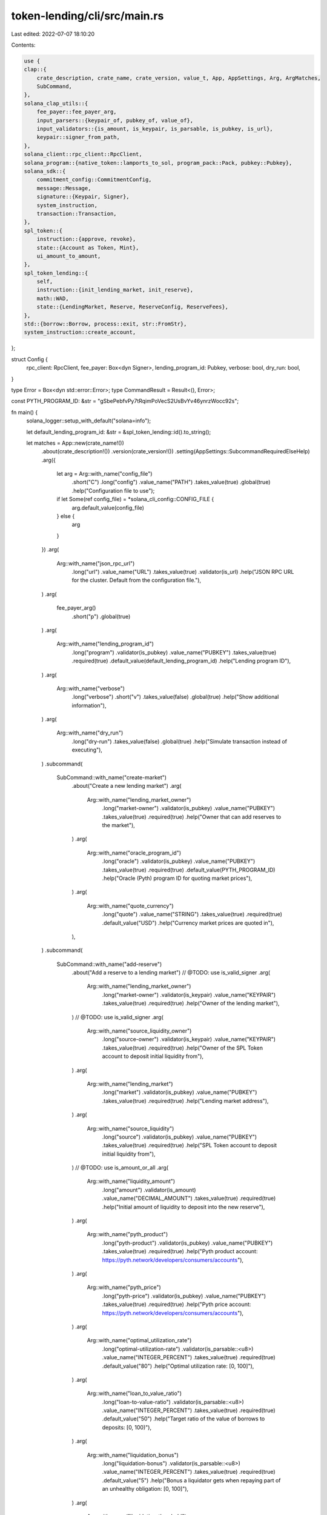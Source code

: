 token-lending/cli/src/main.rs
=============================

Last edited: 2022-07-07 18:10:20

Contents:

.. code-block:: rs

    use {
    clap::{
        crate_description, crate_name, crate_version, value_t, App, AppSettings, Arg, ArgMatches,
        SubCommand,
    },
    solana_clap_utils::{
        fee_payer::fee_payer_arg,
        input_parsers::{keypair_of, pubkey_of, value_of},
        input_validators::{is_amount, is_keypair, is_parsable, is_pubkey, is_url},
        keypair::signer_from_path,
    },
    solana_client::rpc_client::RpcClient,
    solana_program::{native_token::lamports_to_sol, program_pack::Pack, pubkey::Pubkey},
    solana_sdk::{
        commitment_config::CommitmentConfig,
        message::Message,
        signature::{Keypair, Signer},
        system_instruction,
        transaction::Transaction,
    },
    spl_token::{
        instruction::{approve, revoke},
        state::{Account as Token, Mint},
        ui_amount_to_amount,
    },
    spl_token_lending::{
        self,
        instruction::{init_lending_market, init_reserve},
        math::WAD,
        state::{LendingMarket, Reserve, ReserveConfig, ReserveFees},
    },
    std::{borrow::Borrow, process::exit, str::FromStr},
    system_instruction::create_account,
};

struct Config {
    rpc_client: RpcClient,
    fee_payer: Box<dyn Signer>,
    lending_program_id: Pubkey,
    verbose: bool,
    dry_run: bool,
}

type Error = Box<dyn std::error::Error>;
type CommandResult = Result<(), Error>;

const PYTH_PROGRAM_ID: &str = "gSbePebfvPy7tRqimPoVecS2UsBvYv46ynrzWocc92s";

fn main() {
    solana_logger::setup_with_default("solana=info");

    let default_lending_program_id: &str = &spl_token_lending::id().to_string();

    let matches = App::new(crate_name!())
        .about(crate_description!())
        .version(crate_version!())
        .setting(AppSettings::SubcommandRequiredElseHelp)
        .arg({
            let arg = Arg::with_name("config_file")
                .short("C")
                .long("config")
                .value_name("PATH")
                .takes_value(true)
                .global(true)
                .help("Configuration file to use");
            if let Some(ref config_file) = *solana_cli_config::CONFIG_FILE {
                arg.default_value(config_file)
            } else {
                arg
            }
        })
        .arg(
            Arg::with_name("json_rpc_url")
                .long("url")
                .value_name("URL")
                .takes_value(true)
                .validator(is_url)
                .help("JSON RPC URL for the cluster.  Default from the configuration file."),
        )
        .arg(
            fee_payer_arg()
                .short("p")
                .global(true)
        )
        .arg(
            Arg::with_name("lending_program_id")
                .long("program")
                .validator(is_pubkey)
                .value_name("PUBKEY")
                .takes_value(true)
                .required(true)
                .default_value(default_lending_program_id)
                .help("Lending program ID"),
        )
        .arg(
            Arg::with_name("verbose")
                .long("verbose")
                .short("v")
                .takes_value(false)
                .global(true)
                .help("Show additional information"),
        )
        .arg(
            Arg::with_name("dry_run")
                .long("dry-run")
                .takes_value(false)
                .global(true)
                .help("Simulate transaction instead of executing"),
        )
        .subcommand(
            SubCommand::with_name("create-market")
                .about("Create a new lending market")
                .arg(
                    Arg::with_name("lending_market_owner")
                        .long("market-owner")
                        .validator(is_pubkey)
                        .value_name("PUBKEY")
                        .takes_value(true)
                        .required(true)
                        .help("Owner that can add reserves to the market"),
                )
                .arg(
                    Arg::with_name("oracle_program_id")
                        .long("oracle")
                        .validator(is_pubkey)
                        .value_name("PUBKEY")
                        .takes_value(true)
                        .required(true)
                        .default_value(PYTH_PROGRAM_ID)
                        .help("Oracle (Pyth) program ID for quoting market prices"),
                )
                .arg(
                    Arg::with_name("quote_currency")
                        .long("quote")
                        .value_name("STRING")
                        .takes_value(true)
                        .required(true)
                        .default_value("USD")
                        .help("Currency market prices are quoted in"),
                ),
        )
        .subcommand(
            SubCommand::with_name("add-reserve")
                .about("Add a reserve to a lending market")
                // @TODO: use is_valid_signer
                .arg(
                    Arg::with_name("lending_market_owner")
                        .long("market-owner")
                        .validator(is_keypair)
                        .value_name("KEYPAIR")
                        .takes_value(true)
                        .required(true)
                        .help("Owner of the lending market"),
                )
                // @TODO: use is_valid_signer
                .arg(
                    Arg::with_name("source_liquidity_owner")
                        .long("source-owner")
                        .validator(is_keypair)
                        .value_name("KEYPAIR")
                        .takes_value(true)
                        .required(true)
                        .help("Owner of the SPL Token account to deposit initial liquidity from"),
                )
                .arg(
                    Arg::with_name("lending_market")
                        .long("market")
                        .validator(is_pubkey)
                        .value_name("PUBKEY")
                        .takes_value(true)
                        .required(true)
                        .help("Lending market address"),
                )
                .arg(
                    Arg::with_name("source_liquidity")
                        .long("source")
                        .validator(is_pubkey)
                        .value_name("PUBKEY")
                        .takes_value(true)
                        .required(true)
                        .help("SPL Token account to deposit initial liquidity from"),
                )
                // @TODO: use is_amount_or_all
                .arg(
                    Arg::with_name("liquidity_amount")
                        .long("amount")
                        .validator(is_amount)
                        .value_name("DECIMAL_AMOUNT")
                        .takes_value(true)
                        .required(true)
                        .help("Initial amount of liquidity to deposit into the new reserve"),
                )
                .arg(
                    Arg::with_name("pyth_product")
                        .long("pyth-product")
                        .validator(is_pubkey)
                        .value_name("PUBKEY")
                        .takes_value(true)
                        .required(true)
                        .help("Pyth product account: https://pyth.network/developers/consumers/accounts"),
                )
                .arg(
                    Arg::with_name("pyth_price")
                        .long("pyth-price")
                        .validator(is_pubkey)
                        .value_name("PUBKEY")
                        .takes_value(true)
                        .required(true)
                        .help("Pyth price account: https://pyth.network/developers/consumers/accounts"),
                )
                .arg(
                    Arg::with_name("optimal_utilization_rate")
                        .long("optimal-utilization-rate")
                        .validator(is_parsable::<u8>)
                        .value_name("INTEGER_PERCENT")
                        .takes_value(true)
                        .required(true)
                        .default_value("80")
                        .help("Optimal utilization rate: [0, 100]"),
                )
                .arg(
                    Arg::with_name("loan_to_value_ratio")
                        .long("loan-to-value-ratio")
                        .validator(is_parsable::<u8>)
                        .value_name("INTEGER_PERCENT")
                        .takes_value(true)
                        .required(true)
                        .default_value("50")
                        .help("Target ratio of the value of borrows to deposits: [0, 100)"),
                )
                .arg(
                    Arg::with_name("liquidation_bonus")
                        .long("liquidation-bonus")
                        .validator(is_parsable::<u8>)
                        .value_name("INTEGER_PERCENT")
                        .takes_value(true)
                        .required(true)
                        .default_value("5")
                        .help("Bonus a liquidator gets when repaying part of an unhealthy obligation: [0, 100]"),
                )
                .arg(
                    Arg::with_name("liquidation_threshold")
                        .long("liquidation-threshold")
                        .validator(is_parsable::<u8>)
                        .value_name("INTEGER_PERCENT")
                        .takes_value(true)
                        .required(true)
                        .default_value("55")
                        .help("Loan to value ratio at which an obligation can be liquidated: (LTV, 100]"),
                )
                .arg(
                    Arg::with_name("min_borrow_rate")
                        .long("min-borrow-rate")
                        .validator(is_parsable::<u8>)
                        .value_name("INTEGER_PERCENT")
                        .takes_value(true)
                        .required(true)
                        .default_value("0")
                        .help("Min borrow APY: min <= optimal <= max"),
                )
                .arg(
                    Arg::with_name("optimal_borrow_rate")
                        .long("optimal-borrow-rate")
                        .validator(is_parsable::<u8>)
                        .value_name("INTEGER_PERCENT")
                        .takes_value(true)
                        .required(true)
                        .default_value("4")
                        .help("Optimal (utilization) borrow APY: min <= optimal <= max"),
                )
                .arg(
                    Arg::with_name("max_borrow_rate")
                        .long("max-borrow-rate")
                        .validator(is_parsable::<u8>)
                        .value_name("INTEGER_PERCENT")
                        .takes_value(true)
                        .required(true)
                        .default_value("30")
                        .help("Max borrow APY: min <= optimal <= max"),
                )
                .arg(
                    Arg::with_name("borrow_fee")
                        .long("borrow-fee")
                        .validator(is_parsable::<f64>)
                        .value_name("DECIMAL_PERCENT")
                        .takes_value(true)
                        .required(true)
                        .default_value("0.00001")
                        .help("Fee assessed on borrow, expressed as a percentage: [0, 1)"),
                )
                .arg(
                    Arg::with_name("flash_loan_fee")
                        .long("flash-loan-fee")
                        .validator(is_parsable::<f64>)
                        .value_name("DECIMAL_PERCENT")
                        .takes_value(true)
                        .required(true)
                        .default_value(".3")
                        .help("Fee assessed for flash loans, expressed as a percentage: [0, 1)"),
                )
                .arg(
                    Arg::with_name("host_fee_percentage")
                        .long("host-fee-percentage")
                        .validator(is_parsable::<u8>)
                        .value_name("INTEGER_PERCENT")
                        .takes_value(true)
                        .required(true)
                        .default_value("20")
                        .help("Amount of fee going to host account: [0, 100]"),
                )
        )
        .get_matches();

    let mut wallet_manager = None;
    let config = {
        let cli_config = if let Some(config_file) = matches.value_of("config_file") {
            solana_cli_config::Config::load(config_file).unwrap_or_default()
        } else {
            solana_cli_config::Config::default()
        };
        let json_rpc_url = value_t!(matches, "json_rpc_url", String)
            .unwrap_or_else(|_| cli_config.json_rpc_url.clone());

        let fee_payer = signer_from_path(
            &matches,
            matches
                .value_of("fee_payer")
                .unwrap_or(&cli_config.keypair_path),
            "fee_payer",
            &mut wallet_manager,
        )
        .unwrap_or_else(|e| {
            eprintln!("error: {}", e);
            exit(1);
        });

        let lending_program_id = pubkey_of(&matches, "lending_program_id").unwrap();
        let verbose = matches.is_present("verbose");
        let dry_run = matches.is_present("dry_run");

        Config {
            rpc_client: RpcClient::new_with_commitment(json_rpc_url, CommitmentConfig::confirmed()),
            fee_payer,
            lending_program_id,
            verbose,
            dry_run,
        }
    };

    let _ = match matches.subcommand() {
        ("create-market", Some(arg_matches)) => {
            let lending_market_owner = pubkey_of(arg_matches, "lending_market_owner").unwrap();
            let quote_currency = quote_currency_of(arg_matches, "quote_currency").unwrap();
            let oracle_program_id = pubkey_of(arg_matches, "oracle_program_id").unwrap();
            command_create_lending_market(
                &config,
                lending_market_owner,
                quote_currency,
                oracle_program_id,
            )
        }
        ("add-reserve", Some(arg_matches)) => {
            let lending_market_owner_keypair =
                keypair_of(arg_matches, "lending_market_owner").unwrap();
            let source_liquidity_owner_keypair =
                keypair_of(arg_matches, "source_liquidity_owner").unwrap();
            let lending_market_pubkey = pubkey_of(arg_matches, "lending_market").unwrap();
            let source_liquidity_pubkey = pubkey_of(arg_matches, "source_liquidity").unwrap();
            let ui_amount = value_of(arg_matches, "liquidity_amount").unwrap();
            let pyth_product_pubkey = pubkey_of(arg_matches, "pyth_product").unwrap();
            let pyth_price_pubkey = pubkey_of(arg_matches, "pyth_price").unwrap();
            let optimal_utilization_rate =
                value_of(arg_matches, "optimal_utilization_rate").unwrap();
            let loan_to_value_ratio = value_of(arg_matches, "loan_to_value_ratio").unwrap();
            let liquidation_bonus = value_of(arg_matches, "liquidation_bonus").unwrap();
            let liquidation_threshold = value_of(arg_matches, "liquidation_threshold").unwrap();
            let min_borrow_rate = value_of(arg_matches, "min_borrow_rate").unwrap();
            let optimal_borrow_rate = value_of(arg_matches, "optimal_borrow_rate").unwrap();
            let max_borrow_rate = value_of(arg_matches, "max_borrow_rate").unwrap();
            let borrow_fee = value_of::<f64>(arg_matches, "borrow_fee").unwrap();
            let flash_loan_fee = value_of::<f64>(arg_matches, "flash_loan_fee").unwrap();
            let host_fee_percentage = value_of(arg_matches, "host_fee_percentage").unwrap();

            let borrow_fee_wad = (borrow_fee * WAD as f64) as u64;
            let flash_loan_fee_wad = (flash_loan_fee * WAD as f64) as u64;

            command_add_reserve(
                &config,
                ui_amount,
                ReserveConfig {
                    optimal_utilization_rate,
                    loan_to_value_ratio,
                    liquidation_bonus,
                    liquidation_threshold,
                    min_borrow_rate,
                    optimal_borrow_rate,
                    max_borrow_rate,
                    fees: ReserveFees {
                        borrow_fee_wad,
                        flash_loan_fee_wad,
                        host_fee_percentage,
                    },
                },
                source_liquidity_pubkey,
                source_liquidity_owner_keypair,
                lending_market_pubkey,
                lending_market_owner_keypair,
                pyth_product_pubkey,
                pyth_price_pubkey,
            )
        }
        _ => unreachable!(),
    }
    .map_err(|err| {
        eprintln!("{}", err);
        exit(1);
    });
}

// COMMANDS

fn command_create_lending_market(
    config: &Config,
    lending_market_owner: Pubkey,
    quote_currency: [u8; 32],
    oracle_program_id: Pubkey,
) -> CommandResult {
    let lending_market_keypair = Keypair::new();
    println!(
        "Creating lending market {}",
        lending_market_keypair.pubkey()
    );

    let lending_market_balance = config
        .rpc_client
        .get_minimum_balance_for_rent_exemption(LendingMarket::LEN)?;

    let recent_blockhash = config.rpc_client.get_latest_blockhash()?;
    let message = Message::new_with_blockhash(
        &[
            // Account for the lending market
            create_account(
                &config.fee_payer.pubkey(),
                &lending_market_keypair.pubkey(),
                lending_market_balance,
                LendingMarket::LEN as u64,
                &config.lending_program_id,
            ),
            // Initialize lending market account
            init_lending_market(
                config.lending_program_id,
                lending_market_owner,
                quote_currency,
                lending_market_keypair.pubkey(),
                oracle_program_id,
            ),
        ],
        Some(&config.fee_payer.pubkey()),
        &recent_blockhash,
    );

    check_fee_payer_balance(
        config,
        lending_market_balance + config.rpc_client.get_fee_for_message(&message)?,
    )?;
    let transaction = Transaction::new(
        &vec![config.fee_payer.as_ref(), &lending_market_keypair],
        message,
        recent_blockhash,
    );
    send_transaction(config, transaction)?;
    Ok(())
}

#[allow(clippy::too_many_arguments)]
fn command_add_reserve(
    config: &Config,
    ui_amount: f64,
    reserve_config: ReserveConfig,
    source_liquidity_pubkey: Pubkey,
    source_liquidity_owner_keypair: Keypair,
    lending_market_pubkey: Pubkey,
    lending_market_owner_keypair: Keypair,
    pyth_product_pubkey: Pubkey,
    pyth_price_pubkey: Pubkey,
) -> CommandResult {
    let source_liquidity_account = config.rpc_client.get_account(&source_liquidity_pubkey)?;
    let source_liquidity = Token::unpack_from_slice(source_liquidity_account.data.borrow())?;

    let source_liquidity_mint_account = config.rpc_client.get_account(&source_liquidity.mint)?;
    let source_liquidity_mint =
        Mint::unpack_from_slice(source_liquidity_mint_account.data.borrow())?;
    let liquidity_amount = ui_amount_to_amount(ui_amount, source_liquidity_mint.decimals);

    let reserve_keypair = Keypair::new();
    let collateral_mint_keypair = Keypair::new();
    let collateral_supply_keypair = Keypair::new();
    let liquidity_supply_keypair = Keypair::new();
    let liquidity_fee_receiver_keypair = Keypair::new();
    let user_collateral_keypair = Keypair::new();
    let user_transfer_authority_keypair = Keypair::new();

    println!("Adding reserve {}", reserve_keypair.pubkey());
    if config.verbose {
        println!(
            "Adding collateral mint {}",
            collateral_mint_keypair.pubkey()
        );
        println!(
            "Adding collateral supply {}",
            collateral_supply_keypair.pubkey()
        );
        println!(
            "Adding liquidity supply {}",
            liquidity_supply_keypair.pubkey()
        );
        println!(
            "Adding liquidity fee receiver {}",
            liquidity_fee_receiver_keypair.pubkey()
        );
        println!(
            "Adding user collateral {}",
            user_collateral_keypair.pubkey()
        );
        println!(
            "Adding user transfer authority {}",
            user_transfer_authority_keypair.pubkey()
        );
    }

    let reserve_balance = config
        .rpc_client
        .get_minimum_balance_for_rent_exemption(Reserve::LEN)?;
    let collateral_mint_balance = config
        .rpc_client
        .get_minimum_balance_for_rent_exemption(Mint::LEN)?;
    let token_account_balance = config
        .rpc_client
        .get_minimum_balance_for_rent_exemption(Token::LEN)?;
    let collateral_supply_balance = token_account_balance;
    let user_collateral_balance = token_account_balance;
    let liquidity_supply_balance = token_account_balance;
    let liquidity_fee_receiver_balance = token_account_balance;

    let total_balance = reserve_balance
        + collateral_mint_balance
        + collateral_supply_balance
        + user_collateral_balance
        + liquidity_supply_balance
        + liquidity_fee_receiver_balance;

    let recent_blockhash = config.rpc_client.get_latest_blockhash()?;
    let message_1 = Message::new_with_blockhash(
        &[
            create_account(
                &config.fee_payer.pubkey(),
                &reserve_keypair.pubkey(),
                reserve_balance,
                Reserve::LEN as u64,
                &config.lending_program_id,
            ),
            create_account(
                &config.fee_payer.pubkey(),
                &collateral_mint_keypair.pubkey(),
                collateral_mint_balance,
                Mint::LEN as u64,
                &spl_token::id(),
            ),
            create_account(
                &config.fee_payer.pubkey(),
                &collateral_supply_keypair.pubkey(),
                collateral_supply_balance,
                Token::LEN as u64,
                &spl_token::id(),
            ),
            create_account(
                &config.fee_payer.pubkey(),
                &user_collateral_keypair.pubkey(),
                user_collateral_balance,
                Token::LEN as u64,
                &spl_token::id(),
            ),
        ],
        Some(&config.fee_payer.pubkey()),
        &recent_blockhash,
    );

    let message_2 = Message::new_with_blockhash(
        &[
            create_account(
                &config.fee_payer.pubkey(),
                &liquidity_supply_keypair.pubkey(),
                liquidity_supply_balance,
                Token::LEN as u64,
                &spl_token::id(),
            ),
            create_account(
                &config.fee_payer.pubkey(),
                &liquidity_fee_receiver_keypair.pubkey(),
                liquidity_fee_receiver_balance,
                Token::LEN as u64,
                &spl_token::id(),
            ),
        ],
        Some(&config.fee_payer.pubkey()),
        &recent_blockhash,
    );

    let message_3 = Message::new_with_blockhash(
        &[
            approve(
                &spl_token::id(),
                &source_liquidity_pubkey,
                &user_transfer_authority_keypair.pubkey(),
                &source_liquidity_owner_keypair.pubkey(),
                &[],
                liquidity_amount,
            )
            .unwrap(),
            init_reserve(
                config.lending_program_id,
                liquidity_amount,
                reserve_config,
                source_liquidity_pubkey,
                user_collateral_keypair.pubkey(),
                reserve_keypair.pubkey(),
                source_liquidity.mint,
                liquidity_supply_keypair.pubkey(),
                liquidity_fee_receiver_keypair.pubkey(),
                collateral_mint_keypair.pubkey(),
                collateral_supply_keypair.pubkey(),
                pyth_product_pubkey,
                pyth_price_pubkey,
                lending_market_pubkey,
                lending_market_owner_keypair.pubkey(),
                user_transfer_authority_keypair.pubkey(),
            ),
            revoke(
                &spl_token::id(),
                &source_liquidity_pubkey,
                &source_liquidity_owner_keypair.pubkey(),
                &[],
            )
            .unwrap(),
        ],
        Some(&config.fee_payer.pubkey()),
        &recent_blockhash,
    );
    check_fee_payer_balance(
        config,
        total_balance
            + config.rpc_client.get_fee_for_message(&message_1)?
            + config.rpc_client.get_fee_for_message(&message_2)?
            + config.rpc_client.get_fee_for_message(&message_3)?,
    )?;

    let transaction_1 = Transaction::new(
        &vec![
            config.fee_payer.as_ref(),
            &reserve_keypair,
            &collateral_mint_keypair,
            &collateral_supply_keypair,
            &user_collateral_keypair,
        ],
        message_1,
        recent_blockhash,
    );
    send_transaction(config, transaction_1)?;
    let transaction_2 = Transaction::new(
        &vec![
            config.fee_payer.as_ref(),
            &liquidity_supply_keypair,
            &liquidity_fee_receiver_keypair,
        ],
        message_2,
        recent_blockhash,
    );
    send_transaction(config, transaction_2)?;
    let transaction_3 = Transaction::new(
        &vec![
            config.fee_payer.as_ref(),
            &source_liquidity_owner_keypair,
            &lending_market_owner_keypair,
            &user_transfer_authority_keypair,
        ],
        message_3,
        recent_blockhash,
    );
    send_transaction(config, transaction_3)?;
    Ok(())
}

// HELPERS

fn check_fee_payer_balance(config: &Config, required_balance: u64) -> Result<(), Error> {
    let balance = config.rpc_client.get_balance(&config.fee_payer.pubkey())?;
    if balance < required_balance {
        Err(format!(
            "Fee payer, {}, has insufficient balance: {} required, {} available",
            config.fee_payer.pubkey(),
            lamports_to_sol(required_balance),
            lamports_to_sol(balance)
        )
        .into())
    } else {
        Ok(())
    }
}

fn send_transaction(
    config: &Config,
    transaction: Transaction,
) -> solana_client::client_error::Result<()> {
    if config.dry_run {
        let result = config.rpc_client.simulate_transaction(&transaction)?;
        println!("Simulate result: {:?}", result);
    } else {
        let signature = config
            .rpc_client
            .send_and_confirm_transaction_with_spinner(&transaction)?;
        println!("Signature: {}", signature);
    }
    Ok(())
}

fn quote_currency_of(matches: &ArgMatches<'_>, name: &str) -> Option<[u8; 32]> {
    if let Some(value) = matches.value_of(name) {
        if value == "USD" {
            Some(*b"USD\0\0\0\0\0\0\0\0\0\0\0\0\0\0\0\0\0\0\0\0\0\0\0\0\0\0\0\0\0")
        } else if value.len() <= 32 {
            let mut bytes32 = [0u8; 32];
            bytes32[0..value.len()].clone_from_slice(value.as_bytes());
            Some(bytes32)
        } else {
            Some(Pubkey::from_str(value).unwrap().to_bytes())
        }
    } else {
        None
    }
}


